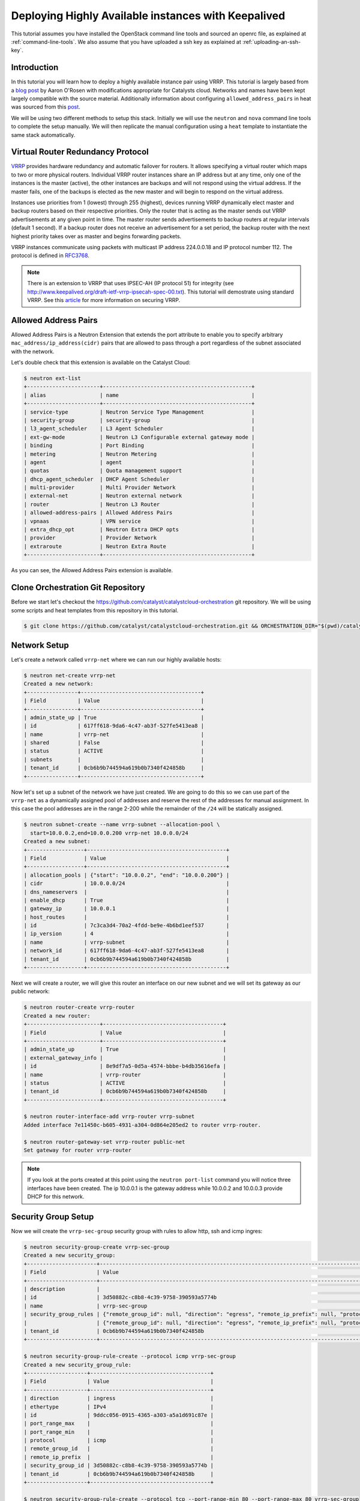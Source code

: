 ####################################################
Deploying Highly Available instances with Keepalived
####################################################

This tutorial assumes you have installed the OpenStack command line tools and
sourced an openrc file, as explained at :ref:`command-line-tools`. We also
assume that you have uploaded a ssh key as explained at
:ref:`uploading-an-ssh-key`.


Introduction
============

In this tutorial you will learn how to deploy a highly available instance pair
using VRRP. This tutorial is largely based from a `blog post`_ by Aaron O'Rosen
with modifications appropriate for Catalysts cloud. Networks and names have
been kept largely compatible with the source material. Additionally information
about configuring ``allowed_address_pairs`` in heat was sourced from this
`post`_.

.. _blog post: http://blog.aaronorosen.com/implementing-high-availability-instances-with-neutron-using-vrrp/

.. _post: https://www.hastexo.com/blogs/syed/2014/08/05/orchestrating-highly-available-load-balancers-openstack-heat


We will be using two different methods to setup this stack. Initially we will
use the ``neutron`` and ``nova``  command line tools to complete the setup
manually. We will then replicate the manual configuration using a ``heat``
template to instantiate the same stack automatically.

Virtual Router Redundancy Protocol
==================================
`VRRP`_ provides hardware redundancy and automatic failover for routers. It
allows specifying a virtual router which maps to two or more physical routers.
Individual VRRP router instances share an IP address but at any time, only one
of the instances is the master (active), the other instances are backups and
will not respond using the virtual address. If the master fails, one of the
backups is elected as the new master and will begin to respond on the virtual
address.

Instances use priorities from 1 (lowest) through 255 (highest), devices running
VRRP dynamically elect master and backup routers based on their respective
priorities. Only the router that is acting as the master sends out VRRP
advertisements at any given point in time. The master router sends
advertisements to backup routers at regular intervals (default 1 second). If a
backup router does not receive an advertisement for a set period, the backup
router with the next highest priority takes over as master and begins
forwarding packets.

VRRP instances communicate using packets with multicast IP address 224.0.0.18
and IP protocol number 112. The protocol is defined in `RFC3768`_.

.. _VRRP: https://en.wikipedia.org/wiki/Virtual_Router_Redundancy_Protocol

.. _RFC3768: https://en.wikipedia.org/wiki/Virtual_Router_Redundancy_Protocol

.. note::

 There is an extension to VRRP that uses IPSEC-AH (IP protocol 51) for
 integrity (see http://www.keepalived.org/draft-ietf-vrrp-ipsecah-spec-00.txt).
 This tutorial will demostrate using standard VRRP. See this `article`_ for
 more information on securing VRRP.

.. _article: http://louwrentius.com/configuring-attacking-and-securing-vrrp-on-linux.html


Allowed Address Pairs
=====================

Allowed Address Pairs is a Neutron Extension that extends the port attribute to
enable you to specify arbitrary ``mac_address/ip_address(cidr)`` pairs that are
allowed to pass through a port regardless of the subnet associated with the
network.

Let's double check that this extension is available on the Catalyst Cloud:

.. code-block:: bash

 $ neutron ext-list
 +-----------------------+-----------------------------------------------+
 | alias                 | name                                          |
 +-----------------------+-----------------------------------------------+
 | service-type          | Neutron Service Type Management               |
 | security-group        | security-group                                |
 | l3_agent_scheduler    | L3 Agent Scheduler                            |
 | ext-gw-mode           | Neutron L3 Configurable external gateway mode |
 | binding               | Port Binding                                  |
 | metering              | Neutron Metering                              |
 | agent                 | agent                                         |
 | quotas                | Quota management support                      |
 | dhcp_agent_scheduler  | DHCP Agent Scheduler                          |
 | multi-provider        | Multi Provider Network                        |
 | external-net          | Neutron external network                      |
 | router                | Neutron L3 Router                             |
 | allowed-address-pairs | Allowed Address Pairs                         |
 | vpnaas                | VPN service                                   |
 | extra_dhcp_opt        | Neutron Extra DHCP opts                       |
 | provider              | Provider Network                              |
 | extraroute            | Neutron Extra Route                           |
 +-----------------------+-----------------------------------------------+

As you can see, the Allowed Address Pairs extension is available.

.. _clone-orchestration-repo:

Clone Orchestration Git Repository
==================================

Before we start let's checkout the
https://github.com/catalyst/catalystcloud-orchestration git repository. We will
be using some scripts and heat templates from this repository in this tutorial.

.. code-block:: bash

 $ git clone https://github.com/catalyst/catalystcloud-orchestration.git && ORCHESTRATION_DIR="$(pwd)/catalystcloud-orchestration" && echo $ORCHESTRATION_DIR

Network Setup
=============

Let's create a network called ``vrrp-net`` where we can run our highly
available hosts:

.. code-block:: bash

 $ neutron net-create vrrp-net
 Created a new network:
 +----------------+--------------------------------------+
 | Field          | Value                                |
 +----------------+--------------------------------------+
 | admin_state_up | True                                 |
 | id             | 617ff618-9da6-4c47-ab3f-527fe5413ea8 |
 | name           | vrrp-net                             |
 | shared         | False                                |
 | status         | ACTIVE                               |
 | subnets        |                                      |
 | tenant_id      | 0cb6b9b744594a619b0b7340f424858b     |
 +----------------+--------------------------------------+

Now let's set up a subnet of the network we have just created. We are going to
do this so we can use part of the ``vrrp-net`` as a dynamically assigned pool
of addresses and reserve the rest of the addresses for manual assignment. In
this case the pool addresses are in the range 2-200 while the remainder of the
``/24`` will be statically assigned.

.. code-block:: bash

 $ neutron subnet-create --name vrrp-subnet --allocation-pool \
   start=10.0.0.2,end=10.0.0.200 vrrp-net 10.0.0.0/24
 Created a new subnet:
 +------------------+--------------------------------------------+
 | Field            | Value                                      |
 +------------------+--------------------------------------------+
 | allocation_pools | {"start": "10.0.0.2", "end": "10.0.0.200"} |
 | cidr             | 10.0.0.0/24                                |
 | dns_nameservers  |                                            |
 | enable_dhcp      | True                                       |
 | gateway_ip       | 10.0.0.1                                   |
 | host_routes      |                                            |
 | id               | 7c3ca3d4-70a2-4fdd-be9e-4b6bd1eef537       |
 | ip_version       | 4                                          |
 | name             | vrrp-subnet                                |
 | network_id       | 617ff618-9da6-4c47-ab3f-527fe5413ea8       |
 | tenant_id        | 0cb6b9b744594a619b0b7340f424858b           |
 +------------------+--------------------------------------------+

Next we will create a router, we will give this router an interface on our new
subnet and we will set its gateway as our public network:

.. code-block:: bash

 $ neutron router-create vrrp-router
 Created a new router:
 +-----------------------+--------------------------------------+
 | Field                 | Value                                |
 +-----------------------+--------------------------------------+
 | admin_state_up        | True                                 |
 | external_gateway_info |                                      |
 | id                    | 8e9df7a5-0d5a-4574-bbbe-b4db35616efa |
 | name                  | vrrp-router                          |
 | status                | ACTIVE                               |
 | tenant_id             | 0cb6b9b744594a619b0b7340f424858b     |
 +-----------------------+--------------------------------------+

 $ neutron router-interface-add vrrp-router vrrp-subnet
 Added interface 7e11450c-b605-4931-a304-0d864e205ed2 to router vrrp-router.

 $ neutron router-gateway-set vrrp-router public-net
 Set gateway for router vrrp-router

.. note::

 If you look at the ports created at this point using the ``neutron port-list`` command you will notice three interfaces have been created. The ip 10.0.0.1 is the gateway address while 10.0.0.2 and 10.0.0.3 provide DHCP for this network.


Security Group Setup
====================

Now we will create the ``vrrp-sec-group`` security group with rules to
allow http, ssh and icmp ingres:

.. code-block:: bash

 $ neutron security-group-create vrrp-sec-group
 Created a new security_group:
 +----------------------+-------------------------------------------------------------------------------------------------------------------------------------------------------------------------------------------------------------------------------------------------------------------------------------------------------------------------------+
 | Field                | Value                                                                                                                                                                                                                                                                                                                         |
 +----------------------+-------------------------------------------------------------------------------------------------------------------------------------------------------------------------------------------------------------------------------------------------------------------------------------------------------------------------------+
 | description          |                                                                                                                                                                                                                                                                                                                               |
 | id                   | 3d50882c-c8b8-4c39-9758-390593a5774b                                                                                                                                                                                                                                                                                          |
 | name                 | vrrp-sec-group                                                                                                                                                                                                                                                                                                                |
 | security_group_rules | {"remote_group_id": null, "direction": "egress", "remote_ip_prefix": null, "protocol": null, "tenant_id": "0cb6b9b744594a619b0b7340f424858b", "port_range_max": null, "security_group_id": "3d50882c-c8b8-4c39-9758-390593a5774b", "port_range_min": null, "ethertype": "IPv4", "id": "33d9bf4b-03a2-4169-a47d-1116345d9e1d"} |
 |                      | {"remote_group_id": null, "direction": "egress", "remote_ip_prefix": null, "protocol": null, "tenant_id": "0cb6b9b744594a619b0b7340f424858b", "port_range_max": null, "security_group_id": "3d50882c-c8b8-4c39-9758-390593a5774b", "port_range_min": null, "ethertype": "IPv6", "id": "2e192759-871c-449f-ab67-cc9f03ed2f35"} |
 | tenant_id            | 0cb6b9b744594a619b0b7340f424858b                                                                                                                                                                                                                                                                                              |
 +----------------------+-------------------------------------------------------------------------------------------------------------------------------------------------------------------------------------------------------------------------------------------------------------------------------------------------------------------------------+

 $ neutron security-group-rule-create --protocol icmp vrrp-sec-group
 Created a new security_group_rule:
 +-------------------+--------------------------------------+
 | Field             | Value                                |
 +-------------------+--------------------------------------+
 | direction         | ingress                              |
 | ethertype         | IPv4                                 |
 | id                | 9ddcc056-0915-4365-a303-a5a1d691c87e |
 | port_range_max    |                                      |
 | port_range_min    |                                      |
 | protocol          | icmp                                 |
 | remote_group_id   |                                      |
 | remote_ip_prefix  |                                      |
 | security_group_id | 3d50882c-c8b8-4c39-9758-390593a5774b |
 | tenant_id         | 0cb6b9b744594a619b0b7340f424858b     |
 +-------------------+--------------------------------------+

 $ neutron security-group-rule-create --protocol tcp --port-range-min 80 --port-range-max 80 vrrp-sec-group
 Created a new security_group_rule:
 +-------------------+--------------------------------------+
 | Field             | Value                                |
 +-------------------+--------------------------------------+
 | direction         | ingress                              |
 | ethertype         | IPv4                                 |
 | id                | 55cbfd57-03c5-4ed8-a760-33453b447669 |
 | port_range_max    | 80                                   |
 | port_range_min    | 80                                   |
 | protocol          | tcp                                  |
 | remote_group_id   |                                      |
 | remote_ip_prefix  |                                      |
 | security_group_id | 3d50882c-c8b8-4c39-9758-390593a5774b |
 | tenant_id         | 0cb6b9b744594a619b0b7340f424858b     |
 +-------------------+--------------------------------------+

 $ neutron security-group-rule-create --protocol tcp --port-range-min 22 --port-range-max 22 vrrp-sec-group
 Created a new security_group_rule:
 +-------------------+--------------------------------------+
 | Field             | Value                                |
 +-------------------+--------------------------------------+
 | direction         | ingress                              |
 | ethertype         | IPv4                                 |
 | id                | e9c0d635-e1bb-498d-8bd2-64e4a4d553c3 |
 | port_range_max    | 22                                   |
 | port_range_min    | 22                                   |
 | protocol          | tcp                                  |
 | remote_group_id   |                                      |
 | remote_ip_prefix  |                                      |
 | security_group_id | 3d50882c-c8b8-4c39-9758-390593a5774b |
 | tenant_id         | 0cb6b9b744594a619b0b7340f424858b     |
 +-------------------+--------------------------------------+

Next we will add a rule to allow our Keepalived instances to communicate with
each other via VRRP broadcasts:

.. code-block:: bash

 $ neutron security-group-rule-create --protocol 112 --remote-group-id vrrp-sec-group vrrp-sec-group
 Created a new security_group_rule:
 +-------------------+--------------------------------------+
 | Field             | Value                                |
 +-------------------+--------------------------------------+
 | direction         | ingress                              |
 | ethertype         | IPv4                                 |
 | id                | 2c10b6fd-5729-480d-a4f8-88fe1286dceb |
 | port_range_max    |                                      |
 | port_range_min    |                                      |
 | protocol          | 112                                  |
 | remote_group_id   | 3d50882c-c8b8-4c39-9758-390593a5774b |
 | remote_ip_prefix  |                                      |
 | security_group_id | 3d50882c-c8b8-4c39-9758-390593a5774b |
 | tenant_id         | 0cb6b9b744594a619b0b7340f424858b     |
 +-------------------+--------------------------------------+

Instance Creation
=================

The next step is to boot two instances where we will run Keepalived and Apache.
We will be using the Ubuntu 14.04 image and ``c1.c1r1`` flavour. We will assign
these instances to the ``vrrp-sec-group`` security group. We will also provide
the name of our SSH key so we can login to these machines via SSH once they are
created:

.. note::
 You will need to substitute the name of your SSH key.

To find the correct IDs you can use the following commands:

.. code-block:: bash

 $ VRRP_IMAGE_ID=$(glance image-show ubuntu-14.04-x86_64 | grep ' id '| awk '{ print $4 }') && echo $VRRP_IMAGE_ID
 9eab2d64-818c-4548-980d-535412d16249

 $ VRRP_FLAVOR_ID=$(nova flavor-list | grep 'c1.c1r1' | awk '{ print $2 }') && echo $VRRP_FLAVOR_ID
 28153197-6690-4485-9dbc-fc24489b0683

 $ VRRP_NET_ID=$(neutron net-show vrrp-net | grep ' id '| awk '{ print $4 }') && echo $VRRP_NET_ID
 617ff618-9da6-4c47-ab3f-527fe5413ea8

 $ nova keypair-list
 +------------------+-------------------------------------------------+
 | Name             | Fingerprint                                     |
 +------------------+-------------------------------------------------+
 | vrrp-demo-key    | 9a:17:a8:1f:48:a4:f4:0d:c8:1b:ee:de:d4:a1:60:0b |
 +------------------+-------------------------------------------------+

We will be passing a script to our instance boot command using the
``--user-data`` flag. This script sets up Keepalived and Apache on our master
and backup instances. This saves us having to execute these commands manually.
This script is located in the git repository you cloned previously at
:ref:`clone-orchestration-repo`.

.. code-block:: bash

 $ cat "$ORCHESTRATION_DIR/hot/ubuntu-14.04/vrrp-basic/vrrp-setup.sh"
 #!/bin/bash

 HOSTNAME=$(hostname)

 if [ "$HOSTNAME" == "vrrp-master" ]; then
     KEEPALIVED_STATE='MASTER'
     KEEPALIVED_PRIORITY=100
 elif [ "$HOSTNAME" == "vrrp-backup" ]; then
     KEEPALIVED_STATE='BACKUP'
     KEEPALIVED_PRIORITY=50
 else
     echo "invalid hostname $HOSTNAME for install script $0";
     exit 1;
 fi

 IP=$(ip addr | grep inet | grep eth0 | grep -v secondary | awk '{ print $2 }' | awk -F'/' '{ print $1 }')

 echo "$IP $HOSTNAME" >> /etc/hosts

 apt-get update
 apt-get -y install keepalived

 echo "vrrp_instance vrrp_group_1 {
     state $KEEPALIVED_STATE
     interface eth0
     virtual_router_id 1
     priority $KEEPALIVED_PRIORITY
     authentication {
         auth_type PASS
         auth_pass password
     }
     virtual_ipaddress {
         10.0.0.201/24 brd 10.0.0.255 dev eth0
     }
 }" > /etc/keepalived/keepalived.conf

 apt-get -y install apache2
 echo "$HOSTNAME" > /var/www/html/index.html
 service keepalived restart

Let's run the boot command (you will need to substitute your SSH key name and
path to the ``vrrp-setup.sh`` script):

.. code-block:: bash

 $ nova boot --image $VRRP_IMAGE_ID --flavor $VRRP_FLAVOR_ID --nic net-id=$VRRP_NET_ID --security_groups \
   vrrp-sec-group --user-data vrrp-setup.sh --key_name vrrp-demo-key vrrp-master

 +--------------------------------------+------------------------------------------------------------+
 | Property                             | Value                                                      |
 +--------------------------------------+------------------------------------------------------------+
 | OS-DCF:diskConfig                    | MANUAL                                                     |
 | OS-EXT-AZ:availability_zone          | nz-por-1a                                                  |
 | OS-EXT-STS:power_state               | 0                                                          |
 | OS-EXT-STS:task_state                | scheduling                                                 |
 | OS-EXT-STS:vm_state                  | building                                                   |
 | OS-SRV-USG:launched_at               | -                                                          |
 | OS-SRV-USG:terminated_at             | -                                                          |
 | accessIPv4                           |                                                            |
 | accessIPv6                           |                                                            |
 | adminPass                            | p7GmoGyK2HDP                                               |
 | config_drive                         |                                                            |
 | created                              | 2015-08-26T03:57:15Z                                       |
 | flavor                               | c1.c1r1 (28153197-6690-4485-9dbc-fc24489b0683)             |
 | hostId                               |                                                            |
 | id                                   | ebd4b72f-6fcf-4e1d-ad7d-507b944f86df                       |
 | image                                | ubuntu-14.04-x86_64 (9eab2d64-818c-4548-980d-535412d16249) |
 | key_name                             | vrrp-demo-key                                              |
 | metadata                             | {}                                                         |
 | name                                 | vrrp-master                                                |
 | os-extended-volumes:volumes_attached | []                                                         |
 | progress                             | 0                                                          |
 | security_groups                      | vrrp-sec-group                                             |
 | status                               | BUILD                                                      |
 | tenant_id                            | 0cb6b9b744594a619b0b7340f424858b                           |
 | updated                              | 2015-08-26T03:57:15Z                                       |
 | user_id                              | 8c1914eda99d406195674864f2846d45                           |
 +--------------------------------------+------------------------------------------------------------+

 $ nova boot --image $VRRP_IMAGE_ID --flavor $VRRP_FLAVOR_ID --nic net-id=$VRRP_NET_ID --security_groups \
   vrrp-sec-group --user-data vrrp-setup.sh --key_name vrrp-demo-key vrrp-backup

Let's check the instances have been created:

.. code-block:: bash

 $ nova list
 +--------------------------------------+-------------+--------+------------+-------------+-------------------+
 | ID                                   | Name        | Status | Task State | Power State | Networks          |
 +--------------------------------------+-------------+--------+------------+-------------+-------------------+
 | ebd4b72f-6fcf-4e1d-ad7d-507b944f86df | vrrp-master | ACTIVE | -          | Running     | vrrp-net=10.0.0.4 |
 | f980dc30-9d3e-4e47-adf5-8f6715be6a8a | vrrp-backup | ACTIVE | -          | Running     | vrrp-net=10.0.0.5 |
 +--------------------------------------+-------------+--------+------------+-------------+-------------------+

Virtual Address Setup
=====================

The next step is to create the IP address that will be used by our virtual
router:

.. code-block:: bash

 $ neutron port-create --fixed-ip ip_address=10.0.0.201 --security-group vrrp-sec-group vrrp-net
 Created a new port:
 +-----------------------+-----------------------------------------------------------------------------------+
 | Field                 | Value                                                                             |
 +-----------------------+-----------------------------------------------------------------------------------+
 | admin_state_up        | True                                                                              |
 | allowed_address_pairs |                                                                                   |
 | binding:vnic_type     | normal                                                                            |
 | device_id             |                                                                                   |
 | device_owner          |                                                                                   |
 | fixed_ips             | {"subnet_id": "7c3ca3d4-70a2-4fdd-be9e-4b6bd1eef537", "ip_address": "10.0.0.201"} |
 | id                    | 40aa1a50-4a96-4103-beaf-89bdb0b49327                                              |
 | mac_address           | fa:16:3e:40:69:5f                                                                 |
 | name                  |                                                                                   |
 | network_id            | 617ff618-9da6-4c47-ab3f-527fe5413ea8                                              |
 | security_groups       | 3d50882c-c8b8-4c39-9758-390593a5774b                                              |
 | status                | DOWN                                                                              |
 | tenant_id             | 0cb6b9b744594a619b0b7340f424858b                                                  |
 +-----------------------+-----------------------------------------------------------------------------------+

Now we need to create a floating IP and point it to our virtual router IP using
its port ID:

.. code-block:: bash

 $ VRRP_VR_PORT_ID=$(neutron port-list | grep '10.0.0.201' | awk '{ print $2 }') && echo $VRRP_VR_PORT_ID
 40aa1a50-4a96-4103-beaf-89bdb0b49327

 $ neutron floatingip-create --port-id=$VRRP_VR_PORT_ID public-net
 Created a new floatingip:
 +---------------------+--------------------------------------+
 | Field               | Value                                |
 +---------------------+--------------------------------------+
 | fixed_ip_address    | 10.0.0.201                           |
 | floating_ip_address | 150.242.40.102                       |
 | floating_network_id | 849ab1e9-7ac5-4618-8801-e6176fbbcf30 |
 | id                  | 1247fd9d-af4b-448b-9635-51b7a71f56ad |
 | port_id             | 40aa1a50-4a96-4103-beaf-89bdb0b49327 |
 | router_id           | 8e9df7a5-0d5a-4574-bbbe-b4db35616efa |
 | status              | DOWN                                 |
 | tenant_id           | 0cb6b9b744594a619b0b7340f424858b     |
 +---------------------+--------------------------------------+

Next up we update the ports associated with each instance to allow the virtual
router IP as an ``allowed-address-pair``. This will allow them to send traffic
using this address.

.. code-block:: bash

 $ VRRP_MASTER_PORT=$(neutron port-list -- --network_id=$VRRP_NET_ID | grep '10.0.0.4' | awk '{ print $2 }') && echo $VRRP_MASTER_PORT
 8f1997e4-fd12-41df-9fb9-d4605e5157d8

 $ VRRP_BACKUP_PORT=$(neutron port-list -- --network_id=$VRRP_NET_ID | grep '10.0.0.5' | awk '{ print $2 }') && echo $VRRP_BACKUP_PORT
 1736183d-8beb-4131-bb60-eb447bcb18f4

 $ neutron port-update $VRRP_MASTER_PORT --allowed_address_pairs list=true type=dict ip_address=10.0.0.201
 Updated port: 8f1997e4-fd12-41df-9fb9-d4605e5157d8

 $ neutron port-update $VRRP_BACKUP_PORT --allowed_address_pairs list=true type=dict ip_address=10.0.0.201
 Updated port: 1736183d-8beb-4131-bb60-eb447bcb18f4

Check that the virtual router address is associated with this port under
``allowed_address_pairs``:

.. code-block:: bash

 $ neutron port-show $VRRP_MASTER_PORT
 +-----------------------+---------------------------------------------------------------------------------+
 | Field                 | Value                                                                           |
 +-----------------------+---------------------------------------------------------------------------------+
 | admin_state_up        | True                                                                            |
 | allowed_address_pairs | {"ip_address": "10.0.0.201", "mac_address": "fa:16:3e:f7:af:bf"}                |
 | binding:vnic_type     | normal                                                                          |
 | device_id             | ebd4b72f-6fcf-4e1d-ad7d-507b944f86df                                            |
 | device_owner          | compute:nz-por-1a                                                               |
 | extra_dhcp_opts       |                                                                                 |
 | fixed_ips             | {"subnet_id": "7c3ca3d4-70a2-4fdd-be9e-4b6bd1eef537", "ip_address": "10.0.0.4"} |
 | id                    | 8f1997e4-fd12-41df-9fb9-d4605e5157d8                                            |
 | mac_address           | fa:16:3e:f7:af:bf                                                               |
 | name                  |                                                                                 |
 | network_id            | 617ff618-9da6-4c47-ab3f-527fe5413ea8                                            |
 | security_groups       | 3d50882c-c8b8-4c39-9758-390593a5774b                                            |
 | status                | ACTIVE                                                                          |
 | tenant_id             | 0cb6b9b744594a619b0b7340f424858b                                                |
 +-----------------------+---------------------------------------------------------------------------------+

We should now have a stack that looks something like this:

.. image:: ../_static/vrrp-network.png
   :align: center


.. _vrrp-testing:

VRRP Testing
============

We should now have a working VRRP setup so let's try it out! We should be able
to curl the floating IP associated with our virtual router:

.. code-block:: bash

 $ VRRP_FLOATING_IP=$(neutron floatingip-list | grep 10.0.0.201 | awk '{ print $6 }') && echo $VRRP_FLOATING_IP
 150.242.40.121
 $ curl $VRRP_FLOATING_IP
 vrrp-master

As you can see we are hitting the master instance. Let's take down the port the
virtual router address is configured on on the master to test that we failover
to the backup:

.. code-block:: bash

 $ neutron port-update $VRRP_MASTER_PORT --admin_state_up=False
 Updated port: 8f1997e4-fd12-41df-9fb9-d4605e5157d8

Curl again:

.. code-block:: bash

 $ curl $VRRP_FLOATING_IP
 vrrp-backup

.. _instance-access:

Instance Access
===============

If we want to take a closer look at what is happening when we switch between
VRRP hosts we need to SSH to the instances. We won't use the floating IP
associated with our virtual router, as that will be switching between instances
which will make our SSH client unhappy. Consequently, we will assign a floating
IP to each instance for SSH access.

.. code-block:: bash

 $ neutron floatingip-create --port-id=$VRRP_MASTER_PORT public-net
 Created a new floatingip:
 +---------------------+--------------------------------------+
 | Field               | Value                                |
 +---------------------+--------------------------------------+
 | fixed_ip_address    | 10.0.0.4                             |
 | floating_ip_address | 150.242.40.110                       |
 | floating_network_id | 849ab1e9-7ac5-4618-8801-e6176fbbcf30 |
 | id                  | e411608f-7548-45a5-98e5-d1f55b92a350 |
 | port_id             | 8f1997e4-fd12-41df-9fb9-d4605e5157d8 |
 | router_id           | 8e9df7a5-0d5a-4574-bbbe-b4db35616efa |
 | status              | DOWN                                 |
 | tenant_id           | 0cb6b9b744594a619b0b7340f424858b     |
 +---------------------+--------------------------------------+

 $ neutron floatingip-create --port-id=$VRRP_BACKUP_PORT public-net
 Created a new floatingip:
 +---------------------+--------------------------------------+
 | Field               | Value                                |
 +---------------------+--------------------------------------+
 | fixed_ip_address    | 10.0.0.5                             |
 | floating_ip_address | 150.242.40.112                       |
 | floating_network_id | 849ab1e9-7ac5-4618-8801-e6176fbbcf30 |
 | id                  | 72e3d549-b3e8-432d-b8af-f48c32268082 |
 | port_id             | 1736183d-8beb-4131-bb60-eb447bcb18f4 |
 | router_id           | 8e9df7a5-0d5a-4574-bbbe-b4db35616efa |
 | status              | DOWN                                 |
 | tenant_id           | 0cb6b9b744594a619b0b7340f424858b     |
 +---------------------+--------------------------------------+

Now we can SSH to our instances. We will connect using the default ``ubuntu``
user that is configured on Ubuntu cloud images. You will need to substitute the
correct floating IP address.

You can tail syslog in order to see what keepalived is doing. For example, here
we can see the backup instance switch from backup to master state:

.. code-block:: bash

 $ tail -f /var/log/syslog
 Aug 26 05:17:47 vrrp-backup kernel: [ 4807.732605] IPVS: ipvs loaded.
 Aug 26 05:17:47 vrrp-backup Keepalived_vrrp[2980]: Opening file '/etc/keepalived/keepalived.conf'.
 Aug 26 05:17:47 vrrp-backup Keepalived_vrrp[2980]: Configuration is using : 60109 Bytes
 Aug 26 05:17:47 vrrp-backup Keepalived_healthcheckers[2979]: Opening file '/etc/keepalived/keepalived.conf'.
 Aug 26 05:17:47 vrrp-backup Keepalived_healthcheckers[2979]: Configuration is using : 4408 Bytes
 Aug 26 05:17:47 vrrp-backup Keepalived_vrrp[2980]: Using LinkWatch kernel netlink reflector...
 Aug 26 05:17:47 vrrp-backup Keepalived_vrrp[2980]: VRRP_Instance(vrrp_group_1) Entering BACKUP STATE
 Aug 26 05:17:47 vrrp-backup Keepalived_healthcheckers[2979]: Using LinkWatch kernel netlink reflector...
 Aug 26 05:22:21 vrrp-backup Keepalived_vrrp[2980]: VRRP_Instance(vrrp_group_1) Transition to MASTER STATE
 Aug 26 05:22:22 vrrp-backup Keepalived_vrrp[2980]: VRRP_Instance(vrrp_group_1) Entering MASTER STATE

You can also watch the VRRP traffic on the wire with this command:

.. code-block:: bash

 $ sudo tcpdump -n -i eth0 proto 112
 05:28:23.651795 IP 10.0.0.5 > 224.0.0.18: VRRPv2, Advertisement, vrid 1, prio 50, authtype simple, intvl 1s, length 20
 05:28:24.652909 IP 10.0.0.5 > 224.0.0.18: VRRPv2, Advertisement, vrid 1, prio 50, authtype simple, intvl 1s, length 20

You can see the VRRP advertisements every second.

If you bring the master port back up at this point you will be able to see the
master node switch from the backup instance to the master instance:

.. code-block:: bash

 $ neutron port-update $VRRP_MASTER_PORT --admin_state_up=True
 Updated port: 8f1997e4-fd12-41df-9fb9-d4605e5157d8

on ``vrrp-backup``:

.. code-block:: bash

 $ sudo tcpdump -n -i eth0 proto 112
 05:30:11.773655 IP 10.0.0.5 > 224.0.0.18: VRRPv2, Advertisement, vrid 1, prio 50, authtype simple, intvl 1s, length 20
 05:30:11.774311 IP 10.0.0.4 > 224.0.0.18: VRRPv2, Advertisement, vrid 1, prio 100, authtype simple, intvl 1s, length 20
 05:30:12.775156 IP 10.0.0.4 > 224.0.0.18: VRRPv2, Advertisement, vrid 1, prio 100, authtype simple, intvl 1s, length 20

At this point we have successfully setup Keepalived with automatic failover
between instances. If this is all that you require for your setup so you can
stop here.

Resource Cleanup
================

At this point many people will want to cleanup the OpenStack resources we have
been using in this tutorial. Running the following commands should remove all
networks, routers, ports, security groups and instances. Note that the order
you delete resources is important.

.. code-block:: bash

 # delete the instances
 $ nova delete vrrp-master
 $ nova delete vrrp-backup

 # delete instance ports
 $ for port_id in $(neutron port-list | grep 10.0.0 | grep -v 10.0.0.1 | awk '{ print $2 }'); do neutron port-delete $port_id; done

 # delete router interface
 $ neutron router-interface-delete vrrp-router $(neutron subnet-list | grep vrrp-subnet | awk '{ print $2 }')
 Removed interface from router vrrp-router.

 # delete router
 $ neutron router-delete vrrp-router
 Deleted router: vrrp-router

 # delete subnet
 $ neutron subnet-delete vrrp-subnet
 Deleted subnet: vrrp-subnet

 # delete network
 $ neutron net-delete vrrp-net
 Deleted network: vrrp-net

 # delete security group
 $ neutron security-group-delete vrrp-sec-group
 Deleted security_group: vrrp-sec-group


Setup Using HEAT Templates
==========================

Up to this point in this tutorial we have been using the Nova and Neutron
command line clients to setup our system. We have needed to run a large number
of different commands in the right order. It would be nice if we could define
the entire setup in one configuration file and ask OpenStack to create that
setup based on our blueprint.

OpenStack provides just such an orchestration system which is known as heat. In
this section we will run heat in order to recreate the stack we have created
manually using a single command.

It is beyond the scope of this tutorial to explain the syntax of writing heat
templates, thus we will make use of a predefined example from the
cloud-orchestration repository. For more information on writing heat templates
please consult the documentation at :ref:`cloud-orchestration`

That said, there are a number of parts of the heat template we should have a
look at in more detail. The template is located in the
``catalystcloud-orchestration`` repository we cloned earlier.

.. code-block:: bash

 $ cat "$ORCHESTRATION_DIR/hot/ubuntu-14.04/vrrp-basic/vrrp.yaml"

The first thing to note is the Security Group rule for VRRP traffic:

.. code-block:: yaml

 - direction: ingress
   protocol: 112
   remote_group_id:
   remote_mode: remote_group_id

Note that the ``remote_mode`` is set to ``remote_group_id`` and
``remote_group_id`` is not set. If no value is set then the rule uses the
current security group (`heat documentation`_).

.. _heat documentation: http://docs.openstack.org/developer/heat/template_guide/openstack.html#OS::Neutron::SecurityGroup-props

The next code block demonstrates how to configure the port and floating IP that
will be shared between the VRRP instances.

.. code-block:: yaml

 vrrp_shared_port:
   type: OS::Neutron::Port
   properties:
     network_id: { get_resource: private_net }
     fixed_ips:
       - ip_address: { get_param: vrrp_shared_ip }

 vrrp_shared_floating_ip:
   type: OS::Neutron::FloatingIP
   properties:
     floating_network_id: { get_param: public_net_id }
     port_id: { get_resource: vrrp_shared_port }
   depends_on: router_interface

Finally, let's take a look at the Server and Port definition for an instance:

.. code-block:: yaml

 vrrp_master_server:
   type: OS::Nova::Server
   properties:
     name: vrrp-master
     image: { get_param: image }
     flavor: { get_param: servers_flavor }
     key_name: { get_param: key_name }
     user_data_format: RAW
     networks:
       - port: { get_resource: vrrp_master_server_port }
     user_data:
       get_file: vrrp-setup.sh

 vrrp_master_server_port:
   type: OS::Neutron::Port
   properties:
     network_id: { get_resource: private_net }
     allowed_address_pairs:
       - ip_address: { get_param: vrrp_shared_ip }
     fixed_ips:
       - subnet_id: { get_resource: private_subnet }
         ip_address: 10.0.0.4
     security_groups:
        - { get_resource: vrrp_secgroup }

Note the line ``user_data_format: RAW`` in the server properties; this is
required so that cloud init will setup the ``ubuntu`` user correctly (see this
`blog post`__ for details).

__ http://blog.scottlowe.org/2015/04/23/ubuntu-openstack-heat-cloud-init/

The ``allowed_address_pairs`` section associates the shared VRRP address with
the instance port. We are explicitly setting the port IP address to
``10.0.0.4``. This is not required, we are doing it in order to stay consistent
with the manual configuration. If we do not set it we cannot control which IPs
are assigned to instances and which are assigned for DCHP. If we don't set
these the assigned addresses will be inconsistent across heat invocations.

This configuration is mirrored for the backup instance.

Building the VRRP Stack using HEAT Templates
============================================

Before we start, check that the template is valid:

.. code-block:: bash

 $ heat template-validate -f $ORCHESTRATION_DIR/hot/ubuntu-14.04/vrrp-basic/vrrp.yaml

This command will echo the yaml if it succeeds and will return an error if it
does not. Assuming the template validates let's build a stack

.. code-block:: bash

 $ heat stack-create vrrp-stack --template-file $ORCHESTRATION_DIR/hot/ubuntu-14.04/vrrp-basic/vrrp.yaml
 +--------------------------------------+------------+--------------------+----------------------+
 | id                                   | stack_name | stack_status       | creation_time        |
 +--------------------------------------+------------+--------------------+----------------------+
 | e38eab21-fbf5-4e85-bbad-153321bc1f5d | vrrp-stack | CREATE_IN_PROGRESS | 2015-09-01T03:23:38Z |
 +--------------------------------------+------------+--------------------+----------------------+

As you can see the creation is in progress. You can use the ``event-list``
command to check the progress of creation process:

.. code-block:: bash

 $ heat event-list vrrp-stack
 +--------------------------------+--------------------------------------+------------------------+--------------------+----------------------+
 | resource_name                  | id                                   | resource_status_reason | resource_status    | event_time           |
 +--------------------------------+--------------------------------------+------------------------+--------------------+----------------------+
 | vrrp_backup_server             | 40351139-008c-4d42-b4bb-89e761b4caf8 | state changed          | CREATE_COMPLETE    | 2015-09-01T03:24:17Z |
 | vrrp_backup_server             | 4b8b38db-1292-46db-8307-ef5e95c2a51b | state changed          | CREATE_IN_PROGRESS | 2015-09-01T03:24:00Z |
 | vrrp_master_server             | 1c48a5a9-bd92-4c05-8513-f02c1b1e4c8b | state changed          | CREATE_COMPLETE    | 2015-09-01T03:24:00Z |
 | vrrp_shared_floating_ip        | e8829f1e-ba73-4fad-b08e-6cc8e4cf9e59 | state changed          | CREATE_COMPLETE    | 2015-09-01T03:23:50Z |
 | vrrp_backup_server_floating_ip | 8bff5aa5-5b50-4619-86ed-eaa434f2f9f0 | state changed          | CREATE_COMPLETE    | 2015-09-01T03:23:50Z |
 | vrrp_master_server_floating_ip | 031949ea-45c8-4fc4-859d-9a1b13e37be3 | state changed          | CREATE_COMPLETE    | 2015-09-01T03:23:50Z |
 | vrrp_master_server_floating_ip | 0975e4f8-922d-41f3-b363-73d0b6d8e407 | state changed          | CREATE_IN_PROGRESS | 2015-09-01T03:23:49Z |
 | vrrp_shared_floating_ip        | 083c7c2b-4c0f-473b-a417-f6a12ea77f9e | state changed          | CREATE_IN_PROGRESS | 2015-09-01T03:23:48Z |
 | vrrp_master_server             | 0a72a874-7346-4df1-adfa-67ee262863c9 | state changed          | CREATE_IN_PROGRESS | 2015-09-01T03:23:47Z |
 | vrrp_backup_server_floating_ip | d157d7b3-c4e1-4e81-a61b-323aa59256bf | state changed          | CREATE_IN_PROGRESS | 2015-09-01T03:23:45Z |
 | router_interface               | 4468ad1c-a850-4145-91c0-ccb55bc51dc1 | state changed          | CREATE_COMPLETE    | 2015-09-01T03:23:45Z |
 | vrrp_shared_port               | 94d8d1f0-c38e-4831-b4f2-48a2d5172595 | state changed          | CREATE_COMPLETE    | 2015-09-01T03:23:45Z |
 | vrrp_master_server_port        | 4263d08f-99b4-43bc-b90f-d72fc125a9bf | state changed          | CREATE_COMPLETE    | 2015-09-01T03:23:45Z |
 | vrrp_backup_server_port        | 926342ac-e63a-4707-be56-de0a34d6276f | state changed          | CREATE_COMPLETE    | 2015-09-01T03:23:44Z |
 | router_interface               | 3a91b996-3eda-4425-a016-5ab93c503a7f | state changed          | CREATE_IN_PROGRESS | 2015-09-01T03:23:43Z |
 | vrrp_shared_port               | ee41a8c2-5451-4f23-861b-6cf74af666df | state changed          | CREATE_IN_PROGRESS | 2015-09-01T03:23:43Z |
 | vrrp_master_server_port        | c9fa1cd9-79fd-478b-9f0f-099cf341ced9 | state changed          | CREATE_IN_PROGRESS | 2015-09-01T03:23:42Z |
 | vrrp_backup_server_port        | 101a9a93-1600-47f7-8194-90b25c0405c7 | state changed          | CREATE_IN_PROGRESS | 2015-09-01T03:23:42Z |
 | private_subnet                 | eeb887aa-828d-4e87-b224-2f873de21061 | state changed          | CREATE_COMPLETE    | 2015-09-01T03:23:42Z |
 | private_subnet                 | 144d7c8f-9f0d-4a87-9d42-dc068f906caf | state changed          | CREATE_IN_PROGRESS | 2015-09-01T03:23:41Z |
 | private_net                    | c232f2bc-aac0-44aa-b615-9fd464d22d8d | state changed          | CREATE_COMPLETE    | 2015-09-01T03:23:41Z |
 | router                         | 2dd769d8-b44b-46c6-866a-5bf3f74de1c2 | state changed          | CREATE_COMPLETE    | 2015-09-01T03:23:41Z |
 | vrrp_secgroup                  | 89741526-6a38-4e64-95dd-b826c9921aff | state changed          | CREATE_COMPLETE    | 2015-09-01T03:23:41Z |
 | router                         | 39321e72-dcbf-4e22-805f-ad3e86abd8ef | state changed          | CREATE_IN_PROGRESS | 2015-09-01T03:23:39Z |
 | private_net                    | ac5a2e1b-42c1-4c73-b947-df47c6db23a1 | state changed          | CREATE_IN_PROGRESS | 2015-09-01T03:23:39Z |
 | vrrp_secgroup                  | 6d5229e7-2977-4286-9214-795c1fa2198a | state changed          | CREATE_IN_PROGRESS | 2015-09-01T03:23:38Z |
 +--------------------------------+--------------------------------------+------------------------+--------------------+----------------------+

If you prefer to create this stack in the Wellington region you
can modify the appropriate parameters on the command line:

.. code-block:: bash

 $ OS_REGION_NAME=nz_wlg_2
 $ heat stack-create vrrp-stack --template-file $ORCHESTRATION_DIR/hot/ubuntu-14.04/vrrp-basic/vrrp.yaml /
 --parameters "public_net_id=e0ba6b88-5360-492c-9c3d-119948356fd3;private_net_dns_servers=202.78.240.213,202.78.240.214,202.78.240.215"

The ``stack-show`` and ``resource-list`` commands are useful commands for
viewing the state of your stack. Give them a go:

.. code-block:: bash

 $ heat stack-show vrrp-stack
 $ heat resource-list vrrp-stack

Once all resources in your stack are in the ``CREATE_COMPLETE`` state you are
ready to re-run the tests as described under :ref:`vrrp-testing`. The neturon
``floatingip-list`` command will give you the IP addresses and port IDs you
need:

.. code-block:: bash

 $ neutron floatingip-list

If you wish you can SSH to the master and backup instances as described under
:ref:`instance-access`.

Once satisfied with the configuration we can cleanup and get back to
our original state:

.. code-block:: bash

 $ heat stack-delete vrrp-stack
 +--------------------------------------+------------+--------------------+----------------------+
 | id                                   | stack_name | stack_status       | creation_time        |
 +--------------------------------------+------------+--------------------+----------------------+
 | e38eab21-fbf5-4e85-bbad-153321bc1f5d | vrrp-stack | DELETE_IN_PROGRESS | 2015-09-01T03:23:38Z |
 +--------------------------------------+------------+--------------------+----------------------+

This ends the tutorial on setting up hot swap VRRP instances in the Catalyst
Cloud.

